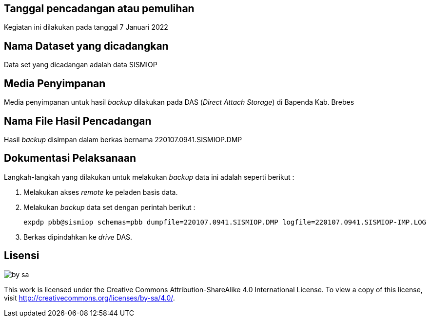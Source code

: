 
== Tanggal pencadangan atau pemulihan

[.text-justify]
Kegiatan ini dilakukan pada tanggal 7 Januari 2022

== Nama Dataset yang dicadangkan 

[.text-justify]
Data set yang dicadangan adalah data SISMIOP

== Media Penyimpanan

[.text-justify]
Media penyimpanan untuk hasil _backup_ dilakukan pada DAS (_Direct Attach Storage_) di Bapenda Kab. Brebes

== Nama File Hasil Pencadangan

[.text-justify]
Hasil _backup_ disimpan dalam berkas bernama 220107.0941.SISMIOP.DMP

== Dokumentasi Pelaksanaan

[.text-justify]
Langkah-langkah yang dilakukan untuk melakukan _backup_ data ini adalah seperti berikut :

[.text-justify]
1. Melakukan akses _remote_ ke peladen basis data.
+
2. Melakukan _backup_ data set dengan perintah berikut :
+
----
expdp pbb@sismiop schemas=pbb dumpfile=220107.0941.SISMIOP.DMP logfile=220107.0941.SISMIOP-IMP.LOG
----
+
3. Berkas dipindahkan ke _drive_ DAS.

== Lisensi

image::by-sa.png[pdfwidth=25%]

[.text-justify]
This work is licensed under the Creative Commons Attribution-ShareAlike 4.0 International License. To view a copy of this license, visit
http://creativecommons.org/licenses/by-sa/4.0/.
